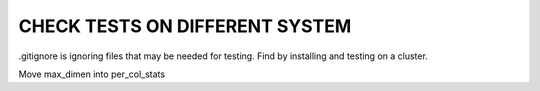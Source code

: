 CHECK TESTS ON DIFFERENT SYSTEM
====

.gitignore is ignoring files that may be needed for testing.
Find by installing and testing on a cluster.


Move max_dimen into per_col_stats